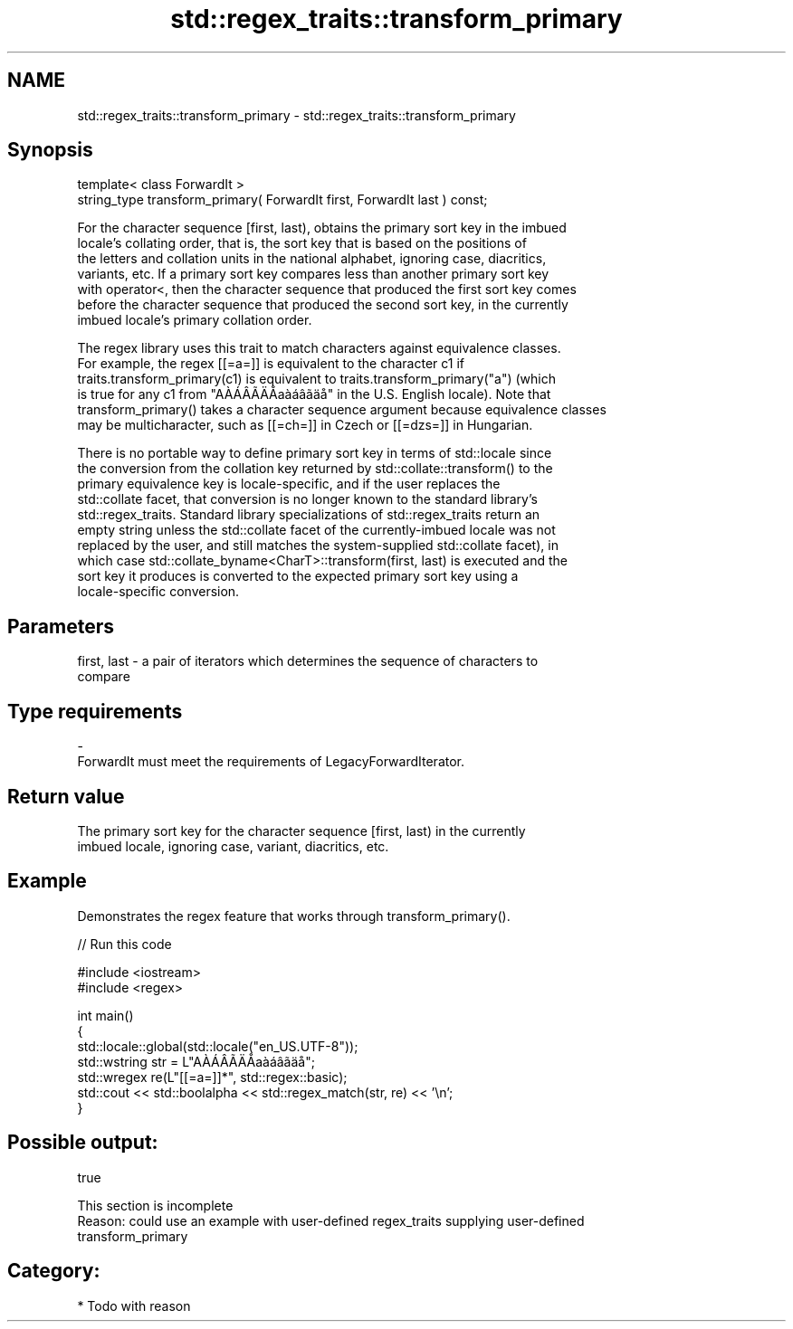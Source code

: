 .TH std::regex_traits::transform_primary 3 "2024.06.10" "http://cppreference.com" "C++ Standard Libary"
.SH NAME
std::regex_traits::transform_primary \- std::regex_traits::transform_primary

.SH Synopsis
   template< class ForwardIt >
   string_type transform_primary( ForwardIt first, ForwardIt last ) const;

   For the character sequence [first, last), obtains the primary sort key in the imbued
   locale's collating order, that is, the sort key that is based on the positions of
   the letters and collation units in the national alphabet, ignoring case, diacritics,
   variants, etc. If a primary sort key compares less than another primary sort key
   with operator<, then the character sequence that produced the first sort key comes
   before the character sequence that produced the second sort key, in the currently
   imbued locale's primary collation order.

   The regex library uses this trait to match characters against equivalence classes.
   For example, the regex [[=a=]] is equivalent to the character c1 if
   traits.transform_primary(c1) is equivalent to traits.transform_primary("a") (which
   is true for any c1 from "AÀÁÂÃÄÅaàáâãäå" in the U.S. English locale). Note that
   transform_primary() takes a character sequence argument because equivalence classes
   may be multicharacter, such as [[=ch=]] in Czech or [[=dzs=]] in Hungarian.

   There is no portable way to define primary sort key in terms of std::locale since
   the conversion from the collation key returned by std::collate::transform() to the
   primary equivalence key is locale-specific, and if the user replaces the
   std::collate facet, that conversion is no longer known to the standard library's
   std::regex_traits. Standard library specializations of std::regex_traits return an
   empty string unless the std::collate facet of the currently-imbued locale was not
   replaced by the user, and still matches the system-supplied std::collate facet), in
   which case std::collate_byname<CharT>::transform(first, last) is executed and the
   sort key it produces is converted to the expected primary sort key using a
   locale-specific conversion.

.SH Parameters

   first, last - a pair of iterators which determines the sequence of characters to
                 compare
.SH Type requirements
   -
   ForwardIt must meet the requirements of LegacyForwardIterator.

.SH Return value

   The primary sort key for the character sequence [first, last) in the currently
   imbued locale, ignoring case, variant, diacritics, etc.

.SH Example

   Demonstrates the regex feature that works through transform_primary().


// Run this code

 #include <iostream>
 #include <regex>

 int main()
 {
     std::locale::global(std::locale("en_US.UTF-8"));
     std::wstring str = L"AÀÁÂÃÄÅaàáâãäå";
     std::wregex re(L"[[=a=]]*", std::regex::basic);
     std::cout << std::boolalpha << std::regex_match(str, re) << '\\n';
 }

.SH Possible output:

 true

    This section is incomplete
    Reason: could use an example with user-defined regex_traits supplying user-defined
    transform_primary

.SH Category:
     * Todo with reason

